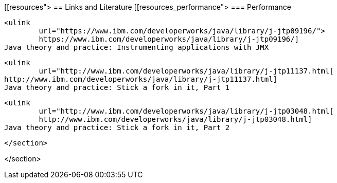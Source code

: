 [[resources">
== Links and Literature
[[resources_performance">
=== Performance
		
			<ulink
				url="https://www.ibm.com/developerworks/java/library/j-jtp09196/"> 
				https://www.ibm.com/developerworks/java/library/j-jtp09196/]
			Java theory and practice: Instrumenting applications with JMX
		
		
			<ulink
				url="http://www.ibm.com/developerworks/java/library/j-jtp11137.html[
			http://www.ibm.com/developerworks/java/library/j-jtp11137.html]
			Java theory and practice: Stick a fork in it, Part 1
		
		
			<ulink
				url="http://www.ibm.com/developerworks/java/library/j-jtp03048.html[
				http://www.ibm.com/developerworks/java/library/j-jtp03048.html]
			Java theory and practice: Stick a fork in it, Part 2
		
		
	</section>

</section>